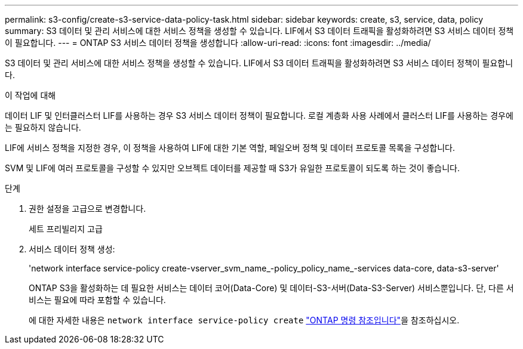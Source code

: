 ---
permalink: s3-config/create-s3-service-data-policy-task.html 
sidebar: sidebar 
keywords: create, s3, service, data, policy 
summary: S3 데이터 및 관리 서비스에 대한 서비스 정책을 생성할 수 있습니다. LIF에서 S3 데이터 트래픽을 활성화하려면 S3 서비스 데이터 정책이 필요합니다. 
---
= ONTAP S3 서비스 데이터 정책을 생성합니다
:allow-uri-read: 
:icons: font
:imagesdir: ../media/


[role="lead"]
S3 데이터 및 관리 서비스에 대한 서비스 정책을 생성할 수 있습니다. LIF에서 S3 데이터 트래픽을 활성화하려면 S3 서비스 데이터 정책이 필요합니다.

.이 작업에 대해
데이터 LIF 및 인터클러스터 LIF를 사용하는 경우 S3 서비스 데이터 정책이 필요합니다. 로컬 계층화 사용 사례에서 클러스터 LIF를 사용하는 경우에는 필요하지 않습니다.

LIF에 서비스 정책을 지정한 경우, 이 정책을 사용하여 LIF에 대한 기본 역할, 페일오버 정책 및 데이터 프로토콜 목록을 구성합니다.

SVM 및 LIF에 여러 프로토콜을 구성할 수 있지만 오브젝트 데이터를 제공할 때 S3가 유일한 프로토콜이 되도록 하는 것이 좋습니다.

.단계
. 권한 설정을 고급으로 변경합니다.
+
세트 프리빌리지 고급

. 서비스 데이터 정책 생성:
+
'network interface service-policy create-vserver_svm_name_-policy_policy_name_-services data-core, data-s3-server'

+
ONTAP S3을 활성화하는 데 필요한 서비스는 데이터 코어(Data-Core) 및 데이터-S3-서버(Data-S3-Server) 서비스뿐입니다. 단, 다른 서비스는 필요에 따라 포함할 수 있습니다.

+
에 대한 자세한 내용은 `network interface service-policy create` link:https://docs.netapp.com/us-en/ontap-cli/network-interface-service-policy-create.html["ONTAP 명령 참조입니다"^]을 참조하십시오.


